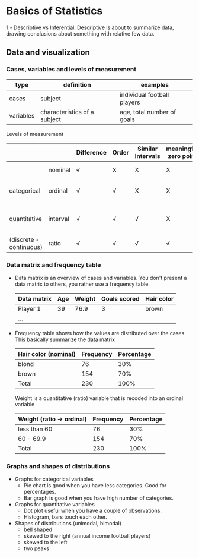 * Basics of Statistics

  1.- Descriptive vs Inferential:  Descriptive is about to summarize data, drawing conclusions about something with relative few data.

** Data and visualization

*** Cases, variables and levels of measurement
 | type      | definition                   | examples                    |
 |-----------+------------------------------+-----------------------------|
 | cases     | subject                      | individual football players |
 | variables | characteristics of a subject | age, total number of goals  |
 |-----------+------------------------------+-----------------------------|

 Levels of measurement
 |                         |          | Difference | Order | Similar Intervals | meaningful zero point | example                           |
 |-------------------------+----------+------------+-------+-------------------+-----------------------+-----------------------------------|
 |                         | nominal  | √          | X     | X                 | X                     | nationality, gender               |
 | categorical             | ordinal  | √          | √     | X                 | X                     | order in football competition     |
 |-------------------------+----------+------------+-------+-------------------+-----------------------+-----------------------------------|
 | quantitative            | interval | √          | √     | √                 | X                     | age "differs" - similar intervals |
 | (discrete - continuous) | ratio    | √          | √     | √                 | √                     | body height                       |
 |-------------------------+----------+------------+-------+-------------------+-----------------------+-----------------------------------|

*** Data matrix and frequency table

    - Data matrix  is an  overview of cases and variables.   You don't
      present  a data  matrix to  others, you  rather use  a frequency
      table.
      | Data matrix | Age | Weight | Goals scored | Hair color |
      |-------------+-----+--------+--------------+------------|
      | Player 1    |  39 |   76.9 |            3 | brown      |
      | ...         |     |        |              |            |

    - Frequency table shows how the values are distributed over the
      cases.  This basically summarize the data matrix
      | Hair color (nominal) | Frequency | Percentage |
      |----------------------+-----------+------------|
      | blond                |        76 | 30%        |
      | brown                |       154 | 70%        |
      |----------------------+-----------+------------|
      | Total                |       230 | 100%       |

      Weight is a quantitative (ratio)  variable that is recoded into an
      ordinal variable
      | Weight (ratio -> ordinal) | Frequency | Percentage |
      |---------------------------+-----------+------------|
      | less than 60              |        76 |        30% |
      | 60 - 69.9                 |       154 |        70% |
      |---------------------------+-----------+------------|
      | Total                     |       230 |       100% |


*** Graphs and shapes of distributions
    - Graphs for categorical variables
      - Pie chart  is good  when you have  less categories.   Good for
        percentages.
      - Bar graph is good when you have high number of categories.
    - Graphs for quantitative variables
      - Dot plot useful when you have a couple of observations.
      - Histogram, bars touch each other.
    - Shapes of distributions (unimodal, bimodal)
      - bell shaped
      - skewed to the right (annual income football players)
      - skewed to the left
      - two peaks
